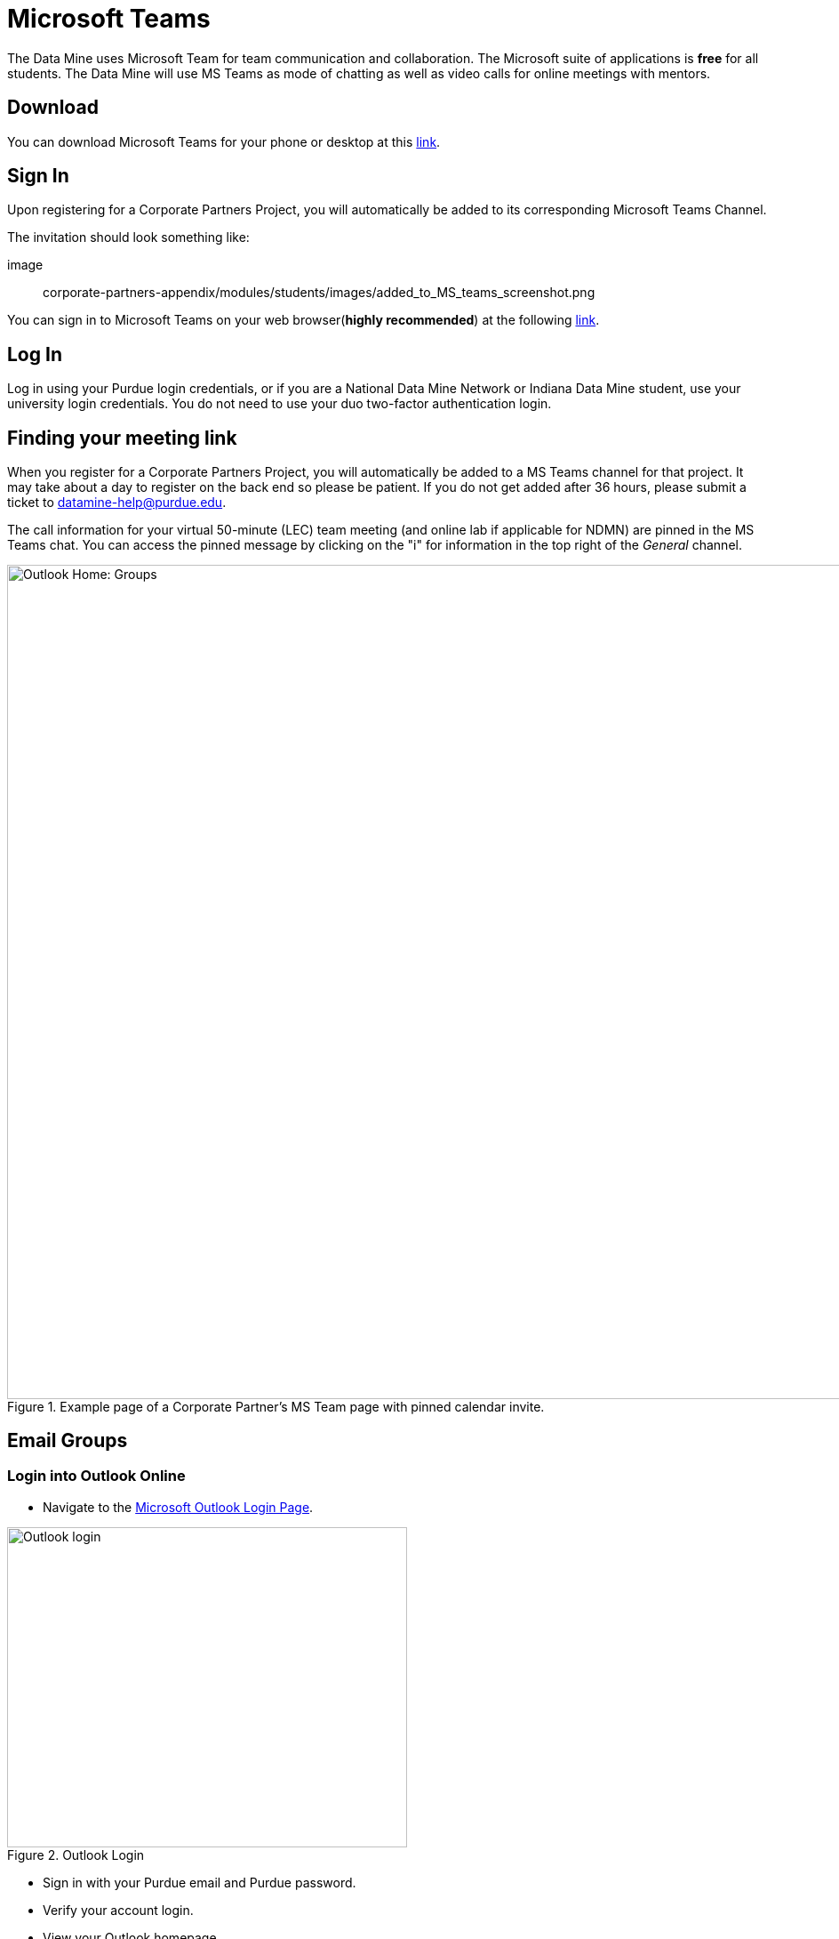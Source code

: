 = Microsoft Teams 

The Data Mine uses Microsoft Team for team communication and collaboration. The Microsoft suite of applications is *free* for all students. The Data Mine will use MS Teams as mode of chatting as well as video calls for online meetings with mentors. 

== Download

You can download Microsoft Teams for your phone or desktop at this https://www.microsoft.com/en-us/microsoft-teams/download-app[link].

== Sign In
Upon registering for a Corporate Partners Project, you will automatically be added to its corresponding Microsoft Teams Channel.

The invitation should look something like:

image:: corporate-partners-appendix/modules/students/images/added_to_MS_teams_screenshot.png

You can sign in to Microsoft Teams on your web browser(*highly recommended*) at the following https://teams.microsoft.com/v2/[link].

== Log In

Log in using your Purdue login credentials, or if you are a National Data Mine Network or Indiana Data Mine student, use your university login credentials. You do not need to use your duo two-factor authentication login. 

== Finding your meeting link

When you register for a Corporate Partners Project, you will automatically be added to a MS Teams channel for that project. It may take about a day to register on the back end so please be patient. If you do not get added after 36 hours, please submit a ticket to datamine-help@purdue.edu.

The call information for your virtual 50-minute (LEC) team meeting (and online lab if applicable for NDMN) are pinned in the MS Teams chat. You can access the pinned message by clicking on the "i" for information in the top right of the _General_ channel. 

image::MS_Teams_pinned_message.png[Outlook Home: Groups, width=1125, height=937.5, loading=lazy, title="Example page of a Corporate Partner's MS Team page with pinned calendar invite."]

== Email Groups

=== Login into Outlook Online 

* Navigate to the link:https://outlook.office.com/mail/[Microsoft Outlook Login Page].

image::sign_in_outlook.png[Outlook login, width=450, height=360, loading=lazy, title="Outlook Login"]

* Sign in with your Purdue email and Purdue password.
* Verify your account login.
* View your Outlook homepage.
* Find your team listed in the left hand panel under `Groups`.
* Once you are in the MS Team channel, you will also be included in an Outlook email group. This email group keeps the history of _all_ emails exchanged from the associated email group. 
* It is within your group that you will find calendar invitations and other team related information. Please read through all emails when first joining the team. 

[NOTE]
====
Sending or replying to any message in this group will send it to the _entire_ team.
====

image::outlook_home.png[Outlook Home: Groups, width=1125, height=937.5, loading=lazy, title="On the bottom left corner you can access the folder on your "Group" to see all emails and calendar invites."]


== Breakout Rooms

NOTE: You must be the Teams meeting organizer or link:https://support.microsoft.com/en-us/office/add-co-organizers-to-a-meeting-in-microsoft-teams-0de2c31c-8207-47ff-ae2a-fc1792d466e2[co-organizer] to activate and edit breakout rooms.

Breakout Rooms are a new feature to Purdue's instance of Microsoft Teams, it can be initiated by selecting the 'Rooms' icon by 'Apps' in the meeting bar. You will be unable to assign co-organizers to a room as they are able to move freely, consider using the primary room for discussion between organizers.

TAs should email datamine-help@purdue.edu to request to be added as a co-organizer for breakout room privileges. 